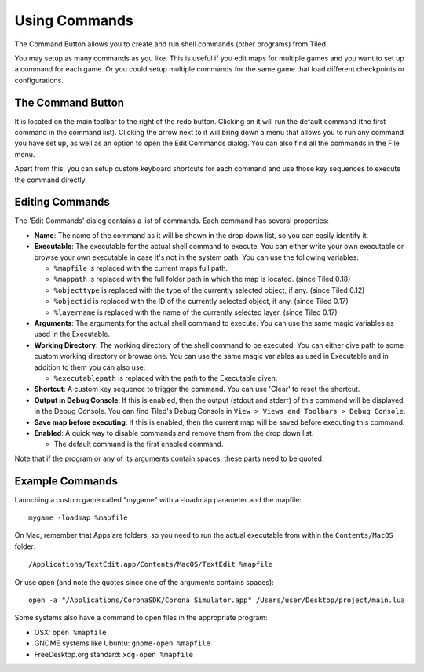 Using Commands
==============

The Command Button allows you to create and run shell commands (other
programs) from Tiled.

You may setup as many commands as you like. This is useful if you edit
maps for multiple games and you want to set up a command for each game.
Or you could setup multiple commands for the same game that load
different checkpoints or configurations.

The Command Button
------------------

It is located on the main toolbar to the right of the redo button.
Clicking on it will run the default command (the first command in the
command list). Clicking the arrow next to it will bring down a menu that
allows you to run any command you have set up, as well as an option to
open the Edit Commands dialog. You can also find all the commands in the File menu.

Apart from this, you can setup custom keyboard shortcuts for each command and use those key sequences to execute the command directly.

Editing Commands
----------------

The 'Edit Commands' dialog contains a list of commands. Each command has
several properties:

-  **Name**: The name of the command as it will be shown in the drop
   down list, so you can easily identify it.
-  **Executable**: The executable for the actual shell command to execute. You can either write your own executable or browse your own executable in case it's not in the system path. You can use the
   following variables:

   -  ``%mapfile`` is replaced with the current maps full path.
   -  ``%mappath`` is replaced with the full folder path in which the
      map is located. (since Tiled 0.18)
   -  ``%objecttype`` is replaced with the type of the currently
      selected object, if any. (since Tiled 0.12)
   -  ``%objectid`` is replaced with the ID of the currently selected
      object, if any. (since Tiled 0.17)
   -  ``%layername`` is replaced with the name of the currently selected
      layer. (since Tiled 0.17)

-  **Arguments**: The arguments for the actual shell command to execute. You can use the same magic variables as used in the Executable.

-  **Working Directory**: The working directory of the shell command to be executed. You can either give path to some custom working directory or browse one. You can use the same magic variables as used in Executable and in addition to them you can also use:

   -  ``%executablepath`` is replaced with the path to the Executable given.

-  **Shortcut**: A custom key sequence to trigger the command. You can use 'Clear' to reset the shortcut.

-  **Output in Debug Console**: If this is enabled, then the output (stdout and stderr) of this command will be displayed in the Debug Console. You can find Tiled's Debug Console in ``View > Views and Toolbars > Debug Console``.

-  **Save map before executing**: If this is enabled, then the current map will be saved before executing this command.

-  **Enabled**: A quick way to disable commands and remove them from the
   drop down list.

   -  The default command is the first enabled command.

Note that if the program or any of its arguments contain spaces, these
parts need to be quoted.

Example Commands
----------------

Launching a custom game called "mygame" with a -loadmap parameter and
the mapfile:

::

    mygame -loadmap %mapfile

On Mac, remember that Apps are folders, so you need to run the actual
executable from within the ``Contents/MacOS`` folder:

::

    /Applications/TextEdit.app/Contents/MacOS/TextEdit %mapfile

Or use ``open`` (and note the quotes since one of the arguments contains
spaces):

::

    open -a "/Applications/CoronaSDK/Corona Simulator.app" /Users/user/Desktop/project/main.lua

Some systems also have a command to open files in the appropriate
program:

-  OSX: ``open %mapfile``
-  GNOME systems like Ubuntu: ``gnome-open %mapfile``
-  FreeDesktop.org standard: ``xdg-open %mapfile``
